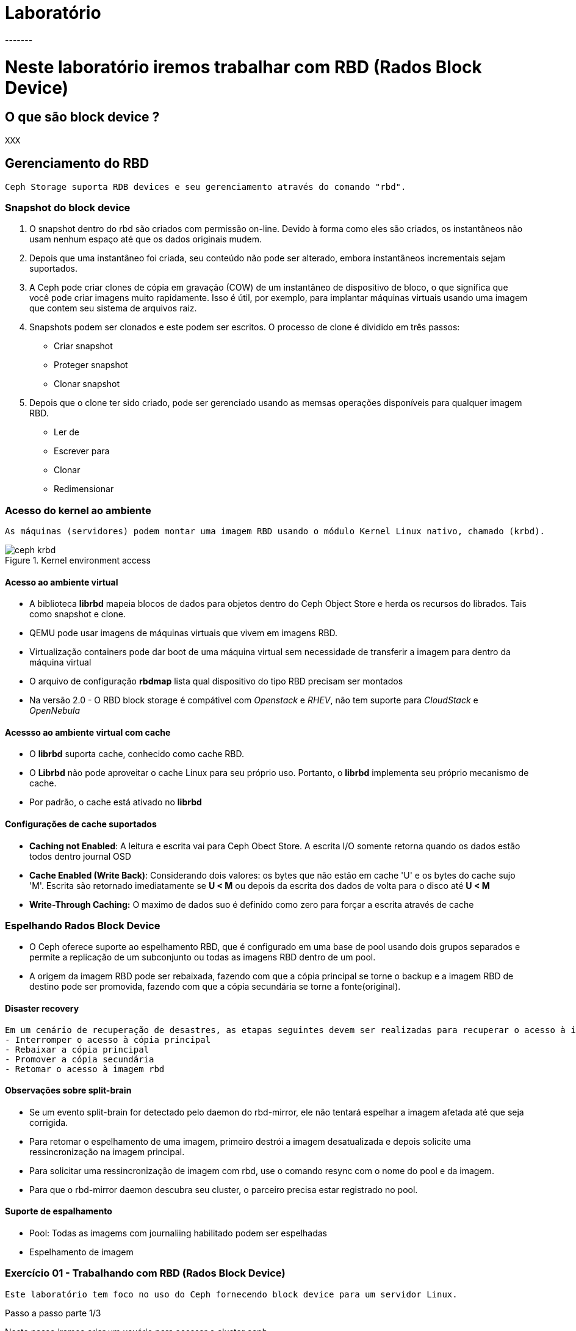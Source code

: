 = Laboratório
-------

= Neste laboratório iremos trabalhar com RBD (Rados Block Device)

== O que são block device ?
   XXX

== Gerenciamento do RBD

   Ceph Storage suporta RDB devices e seu gerenciamento através do comando "rbd".

=== Snapshot do block device
    1. O snapshot dentro do rbd são criados com permissão on-line. Devido à forma como eles são criados, os instantâneos não usam nenhum espaço até que os dados originais mudem.
    2. Depois que uma instantâneo foi criada, seu conteúdo não pode ser alterado, embora instantâneos incrementais sejam suportados.
    3. A Ceph pode criar clones de cópia em gravação (COW) de um instantâneo de dispositivo de bloco, o que significa que você pode criar imagens muito rapidamente.
    Isso é útil, por exemplo, para implantar máquinas virtuais usando uma imagem que contem seu sistema de arquivos raiz.
    4. Snapshots podem ser clonados e este podem ser escritos. O processo de clone é dividido em três passos:
    - Criar snapshot
    - Proteger snapshot
    - Clonar snapshot
    5. Depois que o clone ter sido criado, pode ser gerenciado usando as memsas operações disponíveis para qualquer imagem RBD.
    - Ler de
    - Escrever para
    - Clonar
    - Redimensionar

=== Acesso do kernel ao ambiente

    As máquinas (servidores) podem montar uma imagem RBD usando o módulo Kernel Linux nativo, chamado (krbd).

.Kernel environment access

image::/home/bsteven/Trabalho/Imagens/ceph-krbd.png[]

==== Acesso ao ambiente virtual

- A biblioteca *librbd* mapeia blocos de dados para objetos dentro do Ceph Object Store e herda os recursos do librados.
Tais como snapshot e clone. +
- QEMU pode usar imagens de máquinas virtuais que vivem em imagens RBD.
- Virtualização containers pode dar boot de uma máquina virtual sem necessidade de transferir a imagem para dentro da máquina virtual
- O arquivo de configuração *rbdmap* lista qual dispositivo do tipo RBD precisam ser montados
- Na versão 2.0 - O  RBD block storage  é compátivel com _Openstack_ e _RHEV_, não tem suporte para _CloudStack_ e _OpenNebula_


==== Acessso ao ambiente virtual com cache
- O *librbd* suporta cache, conhecido como cache RBD.
- O *Librbd* não pode aproveitar o cache Linux para seu próprio uso. Portanto, o *librbd* implementa seu próprio mecanismo de cache.
- Por padrão, o cache está ativado no *librbd*

==== Configurações de cache suportados

- *Caching not Enabled*: A leitura e escrita vai para Ceph Obect Store. A escrita I/O somente retorna quando os dados estão todos dentro journal OSD
- *Cache Enabled (Write Back)*: Considerando dois valores: os bytes que não estão em cache 'U' e os bytes do cache sujo 'M'. Escrita são retornado imediatamente se *U < M* ou depois da escrita dos dados de volta para o disco até *U < M*
- *Write-Through Caching:* O maximo de dados suo é definido como zero para forçar a escrita através de cache

=== Espelhando Rados Block Device
    - O Ceph oferece suporte ao espelhamento RBD, que é configurado em uma base de pool usando dois grupos separados e permite a replicação de um subconjunto ou todas as imagens RBD dentro de um pool.
    - A origem da imagem RBD pode ser rebaixada, fazendo com que a cópia principal se torne o backup e a imagem RBD de destino pode ser promovida, fazendo com que a cópia secundária se torne a fonte(original).

==== Disaster recovery
     Em um cenário de recuperação de desastres, as etapas seguintes devem ser realizadas para recuperar o acesso à imagem RBD:
     - Interromper o acesso à cópia principal
     - Rebaixar a cópia principal
     - Promover a cópia secundária
     - Retomar o acesso à imagem rbd

==== Observações sobre split-brain
     - Se um evento split-brain for detectado pelo daemon do rbd-mirror, ele não tentará espelhar a imagem afetada até que seja corrigida.
     - Para retomar o espelhamento de uma imagem, primeiro destrói a imagem desatualizada e depois solicite uma ressincronização na imagem principal.
     - Para solicitar uma ressincronização de imagem com rbd, use o comando resync com o nome do pool e da imagem.
     - Para que o rbd-mirror daemon descubra seu cluster, o parceiro precisa estar registrado no pool.

==== Suporte de espalhamento
     - Pool: Todas as imagems com journaliing habilitado podem ser espelhadas
     - Espelhamento de imagem

=== Exercício 01 - Trabalhando com RBD (Rados Block Device)

    Este laboratório tem foco no uso do Ceph fornecendo block device para um servidor Linux.

.Passo a passo parte 1/3
Neste passo iremos criar um usuário para acessar o cluster ceph
|===
|Passos|Comando a ser executado | Ação esperada
|1|Loge no servidor ceph01.betfox.corp com usuário root|
|2|ceph auth get-or-create client.rbd.ceph01 osd 'allow rwx' mon 'allow r' -o /etc/ceph/ceph.client.rbd.ceph01.keyring| Criação do usuário client.rbd.ceph01 para RBD client com permissão RWX para OSDs e permissão R para os Mons
|3|ceph auth list|Será listado o nome client.rbd.ceph01 e dados das permissões para OSD e mon
|4|Loge no servidor apoio.betfox.corp com usuário ceph|
|5|yum install -y ceph-common| Pacote necessários para conexão do cliente ao CEPH Cluster
|6|mkdir /etc/ceph |Criação da pasta ceph
|7|sudo chown ceph:ceph /etc/ceph/ | Defina permissão do usuário ceph para /etc/ceph
|8|No servidor ceph01.betfox -- scp /etc/ceph/ceph.conf ceph@apoio.betfox.corp:/etc/ceph| Copia o arquivo de configuração do /etc/ceph/ceph.conf para o servidor de apoio
|9|No servidor ceph01.betfox -- scp /etc/ceph/ceph.client.rbd* ceph@apoio.betfox.corp:/etc/ceph| Copia o arquivo de configuração do /etc/ceph/ para o servidor de apoio
|===

.Passo a passo parte 2/3
Neste passo iremos realizar as seguinte ações

 - Criar imagem RBD e monta-la  a partir do servidor de apoio.
 - Criar uma imagem 128 MB

|===
|Passos|Comando a ser executado | Ação esperada
|1|Loge no servidor ceph01.betfox.corp com usuário ceph|
|2|export CEPH_ARGS='--id rbd.ceph01.betfox.corp'|Configuração da credencial do CEPH
|3|rbd create rbd/bbdisk01 --size=128M|Cria bbdisk01 usando a imagem rbd com tamanho de 128MB
|4|rbd ls|Veja se o block device foi criado
|5|rbd info rbd/bbdisk01|Veja as configurações do bbdisk01
|6|sudo rbd --id rbd.ceph01 map rbd/bbdisk01 |Mapeamento o bloco bbdisk01 no servidor de apoio. Deverá aparecer /dev/rbd0 como dispositivo de disco disponível.
|7|sudo rbd showmapped |Mostrar as informações da montagem do bloco de disco
|8|sudo mkdir /mnt/rbd |Cria o diretório "rbd"
|9|sudo mkfs -t ext4 /dev/rdb0 |Formata o bloco /dev/rbd
|10|sudo mount /dev/rbd0 /mnt/rbd |Monta o volume /dev/rbd0 no diretorio /mnt/rbd
|11|sudo chown ceph:ceph /mnt/rbd |Define o usuário ceph como propretário da pasta "ceph"
|12|Digite df -h |Anote os valores do ponto de montagem /mnt/rbd
|13|dd if=/dev/zero of=/tmp/testrbd bs=10M count=1|Cria um arquivo de 10MB
|14|cp /tmp/testrbd /mnt/rbd/test1 |Copia o arquivo para dentro /mnt/rbd
|15|df -h |Anote os valores e compare com a saída anterior. Verifique que foram consumidos 10MB do volume CEPH
|16|ceph df |Anote a quantidade objetos
|17|cp /tmp/testrbd /mnt/rbd/test2|Copie o arquivo para dentro do volume ceph
|18|ceph df |Anote a quantidade objetos e compare o passo 16
|===

.Passo a passo parte 3/3
Neste passo iremos realizar as seguinte ações

 - Vamos checar o espaço em disco do pool rbd
 - Inserir dados via rados
 - Demonstando o volume de teste

|===
|Passos|Comando a ser executado | Ação esperada
|0|Continue logado no servidor de apoio |
|1|rados -p rbd put test /tmp/testrbd |É criado um novo ojeto (testrbd) com nome test.
|2|digite df -h |Anote a quantidade consumida pelo upload feito do novo objeto (test)
|3|ceph df >  ~/saida-passo3.txt |Verifique a quantidade de objetos para o pool rbd e quantidade de objetos
|4|rbd du rbd/test |Verifica o tamanho da imagem e disponível para armazenamento
|5|sudo umount /mnt/rbd |Desmonta o ponto de montagem /mnt/rbd
|6|sudo rbd --id rbd.ceph01 unmap /dev/rbd0|Remove o mapeamento entre block device ceph e o servidor
|7|rbd showmapped |A saída não deverá monstrar o volume nenhum.
|8|rbd rm rbd/test |Remove a imagem test
|9|rbd ls |Verifica se existe a imagem test
|10| rados -p rbd rm test |
|11| rados -p rbd ls |
|12| ceph df | Compare com os resultados do passo 3|
|===
